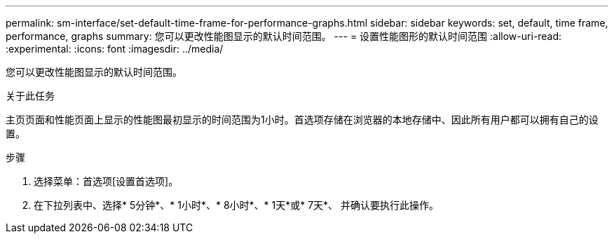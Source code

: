 ---
permalink: sm-interface/set-default-time-frame-for-performance-graphs.html 
sidebar: sidebar 
keywords: set, default, time frame, performance, graphs 
summary: 您可以更改性能图显示的默认时间范围。 
---
= 设置性能图形的默认时间范围
:allow-uri-read: 
:experimental: 
:icons: font
:imagesdir: ../media/


[role="lead"]
您可以更改性能图显示的默认时间范围。

.关于此任务
主页页面和性能页面上显示的性能图最初显示的时间范围为1小时。首选项存储在浏览器的本地存储中、因此所有用户都可以拥有自己的设置。

.步骤
. 选择菜单：首选项[设置首选项]。
. 在下拉列表中、选择* 5分钟*、* 1小时*、* 8小时*、* 1天*或* 7天*、 并确认要执行此操作。

